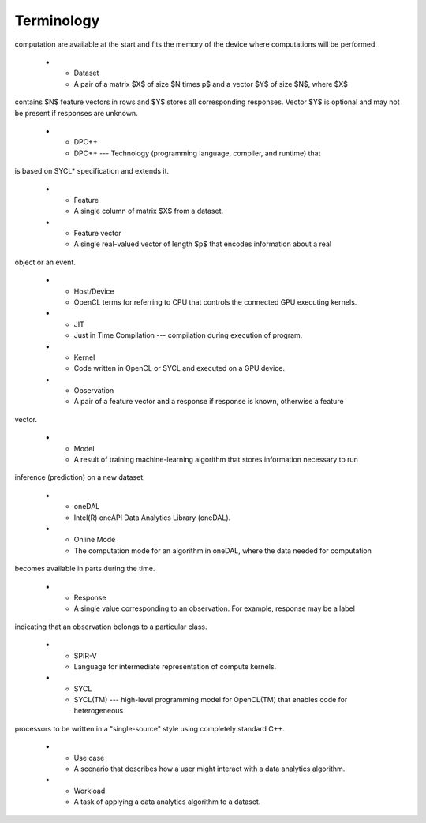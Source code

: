 .. _terminology:

============
Terminology
============

.. list-table::
   :widths: 25 25 25
   :header-rows: 1
   :align: left

   * - Term
     - Definition
   * - Batch Mode 
     - The computation mode for an algorithm in oneDAL, where all the data needed for
computation are available at the start and fits the memory of the device where computations will
be performed.

   * - Dataset
     - A pair of a matrix $X$ of size $N \times p$ and a vector $Y$ of size $N$, where $X$
contains $N$ feature vectors in rows and $Y$ stores all corresponding responses. Vector $Y$ is
optional and may not be present if responses are unknown.

   * - DPC++
     - DPC++ --- Technology (programming language, compiler, and runtime) that
is based on SYCL* specification and extends it.

   * - Feature
     - A single column of matrix $X$ from a dataset.

   * - Feature vector
     - A single real-valued vector of length $p$ that encodes information about a real
object or an event.

   * - Host/Device
     - OpenCL terms for referring to CPU that controls the connected GPU executing kernels.

   * - JIT
     - Just in Time Compilation --- compilation during execution of program.

   * - Kernel
     - Code written in OpenCL or SYCL and executed on a GPU device.

   * - Observation
     - A pair of a feature vector and a response if response is known, otherwise a feature
vector.

   * - Model
     - A result of training machine-learning algorithm that stores information necessary to run
inference (prediction) on a new dataset.

   * - oneDAL
     - Intel(R) oneAPI Data Analytics Library (oneDAL).

   * - Online Mode
     - The computation mode for an algorithm in oneDAL, where the data needed for computation
becomes available in parts during the time.

   * - Response
     - A single value corresponding to an observation. For example, response may be a label
indicating that an observation belongs to a particular class.

   * - SPIR-V
     - Language for intermediate representation of compute kernels.

   * - SYCL
     - SYCL(TM) --- high-level programming model for OpenCL(TM) that enables code for heterogeneous
processors to be written in a "single-source" style using completely standard C++.

   * - Use case
     - A scenario that describes how a user might interact with a data analytics algorithm.

   * - Workload
     - A task of applying a data analytics algorithm to a dataset.

